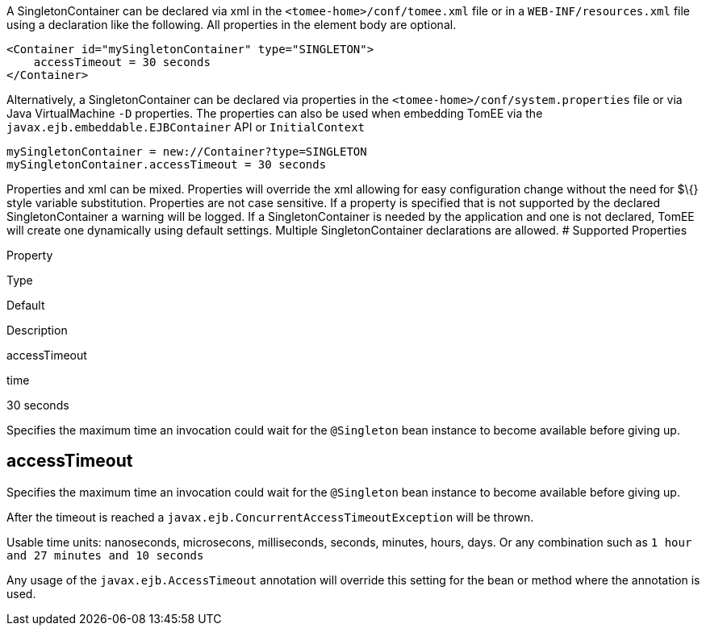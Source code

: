 :index-group: Unrevised
:jbake-type: page
:jbake-status: published
:jbake-title: SingletonContainer Configuration


A SingletonContainer can be declared via xml in the
`<tomee-home>/conf/tomee.xml` file or in a `WEB-INF/resources.xml` file
using a declaration like the following. All properties in the element
body are optional.

....
<Container id="mySingletonContainer" type="SINGLETON">
    accessTimeout = 30 seconds
</Container>
....

Alternatively, a SingletonContainer can be declared via properties in
the `<tomee-home>/conf/system.properties` file or via Java
VirtualMachine `-D` properties. The properties can also be used when
embedding TomEE via the `javax.ejb.embeddable.EJBContainer` API or
`InitialContext`

....
mySingletonContainer = new://Container?type=SINGLETON
mySingletonContainer.accessTimeout = 30 seconds
....

Properties and xml can be mixed. Properties will override the xml
allowing for easy configuration change without the need for $\{} style
variable substitution. Properties are not case sensitive. If a property
is specified that is not supported by the declared SingletonContainer a
warning will be logged. If a SingletonContainer is needed by the
application and one is not declared, TomEE will create one dynamically
using default settings. Multiple SingletonContainer declarations are
allowed. # Supported Properties

Property

Type

Default

Description

accessTimeout

time

30 seconds

Specifies the maximum time an invocation could wait for the `@Singleton`
bean instance to become available before giving up.

== accessTimeout

Specifies the maximum time an invocation could wait for the `@Singleton`
bean instance to become available before giving up.

After the timeout is reached a
`javax.ejb.ConcurrentAccessTimeoutException` will be thrown.

Usable time units: nanoseconds, microsecons, milliseconds, seconds,
minutes, hours, days. Or any combination such as
`1 hour and 27 minutes and 10 seconds`

Any usage of the `javax.ejb.AccessTimeout` annotation will override this
setting for the bean or method where the annotation is used.
